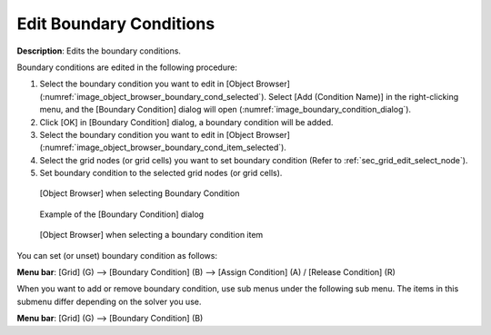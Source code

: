 Edit Boundary Conditions
===========================

**Description**: Edits the boundary conditions.

Boundary conditions are edited in the following procedure:

1. Select the boundary condition you want to edit in [Object Browser]
   (:numref:`image_object_browser_boundary_cond_selected`).
   Select [Add (Condition Name)] in the right-clicking
   menu, and the [Boundary Condition] dialog will open
   (:numref:`image_boundary_condition_dialog`).
2. Click [OK] in [Boundary Condition] dialog, a boundary condition will
   be added.
3. Select the boundary condition you want to edit in [Object Browser]
   (:numref:`image_object_browser_boundary_cond_item_selected`).
4. Select the grid nodes (or grid cells) you want to set boundary
   condition (Refer to :ref:`sec_grid_edit_select_node`).
5. Set boundary condition to the selected grid nodes (or grid cells).

.. _image_object_browser_boundary_cond_selected:

.. figure:: images/object_browser_boundary_cond_selected.png

   [Object Browser] when selecting Boundary Condition

.. _image_boundary_condition_dialog:

.. figure:: images/boundary_condition_dialog.png

   Example of the [Boundary Condition] dialog

.. _image_object_browser_boundary_cond_item_selected:

.. figure:: images/object_browser_boundary_cond_item_selected.png

   [Object Browser] when selecting a boundary condition item

You can set (or unset) boundary condition as follows:

**Menu bar**: [Grid] (G) --> [Boundary Condition] (B) --> [Assign Condition] (A) / [Release Condition] (R)

When you want to add or remove boundary condition, use sub menus under
the following sub menu. The items in this submenu differ depending
on the solver you use.

**Menu bar**: [Grid] (G) --> [Boundary Condition] (B)
